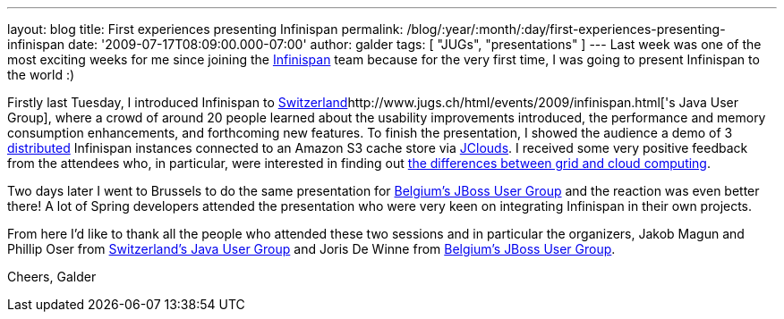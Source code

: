 ---
layout: blog
title: First experiences presenting Infinispan
permalink: /blog/:year/:month/:day/first-experiences-presenting-infinispan
date: '2009-07-17T08:09:00.000-07:00'
author: galder
tags: [ "JUGs", "presentations" ]
---
Last week was one of the most exciting weeks for me since joining the
http://www.jboss.org/infinispan[Infinispan] team because for the very
first time, I was going to present Infinispan to the world :)

Firstly last Tuesday, I introduced Infinispan to
http://www.jugs.ch/html/events/2009/infinispan.html[Switzerland]http://www.jugs.ch/html/events/2009/infinispan.html['s
Java User Group], where a crowd of around 20 people learned about the
usability improvements introduced, the performance and memory
consumption enhancements, and forthcoming new features. To finish the
presentation, I showed the audience a demo of 3
http://www.jboss.org/community/docs/DOC-10278[distributed] Infinispan
instances connected to an Amazon S3 cache store via
http://www.jclouds.org/[JClouds]. I received some very positive feedback
from the attendees who, in particular, were interested in finding out
http://www.ibm.com/developerworks/web/library/wa-cloudgrid/?ca=dgr-dth-cloudjw22CloudvsGrid&S_TACT=105AGX59&S_CMP=grsitejw22[the
differences between grid and cloud computing].

Two days later I went to Brussels to do the same presentation for
http://jbug.be/index.php?view=details&id=3%3Asummer-talks&option=com_eventlist&Itemid=53[Belgium's
JBoss User Group] and the reaction was even better there! A lot of
Spring developers attended the presentation who were very keen on
integrating Infinispan in their own projects.

From here I'd like to thank all the people who attended these two
sessions and in particular the organizers, Jakob Magun and Phillip Oser
from http://www.jugs.ch/index.html[Switzerland's Java User Group] and
Joris De Winne from http://jbug.be/[Belgium's JBoss User Group].

Cheers,
Galder
